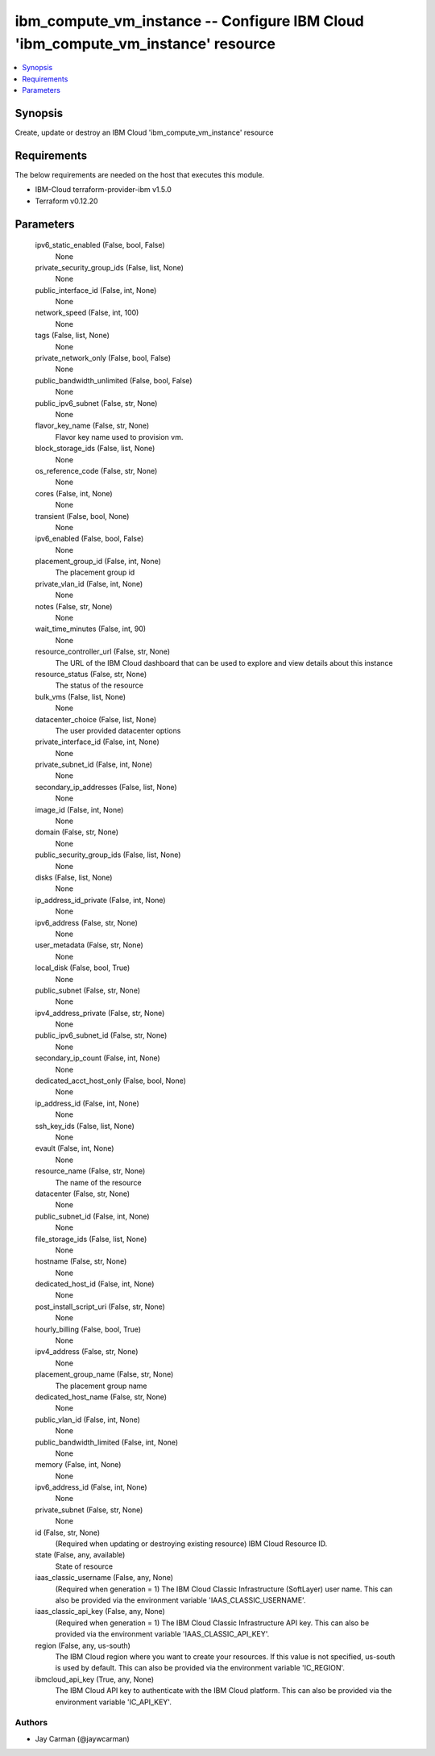 
ibm_compute_vm_instance -- Configure IBM Cloud 'ibm_compute_vm_instance' resource
=================================================================================

.. contents::
   :local:
   :depth: 1


Synopsis
--------

Create, update or destroy an IBM Cloud 'ibm_compute_vm_instance' resource



Requirements
------------
The below requirements are needed on the host that executes this module.

- IBM-Cloud terraform-provider-ibm v1.5.0
- Terraform v0.12.20



Parameters
----------

  ipv6_static_enabled (False, bool, False)
    None


  private_security_group_ids (False, list, None)
    None


  public_interface_id (False, int, None)
    None


  network_speed (False, int, 100)
    None


  tags (False, list, None)
    None


  private_network_only (False, bool, False)
    None


  public_bandwidth_unlimited (False, bool, False)
    None


  public_ipv6_subnet (False, str, None)
    None


  flavor_key_name (False, str, None)
    Flavor key name used to provision vm.


  block_storage_ids (False, list, None)
    None


  os_reference_code (False, str, None)
    None


  cores (False, int, None)
    None


  transient (False, bool, None)
    None


  ipv6_enabled (False, bool, False)
    None


  placement_group_id (False, int, None)
    The placement group id


  private_vlan_id (False, int, None)
    None


  notes (False, str, None)
    None


  wait_time_minutes (False, int, 90)
    None


  resource_controller_url (False, str, None)
    The URL of the IBM Cloud dashboard that can be used to explore and view details about this instance


  resource_status (False, str, None)
    The status of the resource


  bulk_vms (False, list, None)
    None


  datacenter_choice (False, list, None)
    The user provided datacenter options


  private_interface_id (False, int, None)
    None


  private_subnet_id (False, int, None)
    None


  secondary_ip_addresses (False, list, None)
    None


  image_id (False, int, None)
    None


  domain (False, str, None)
    None


  public_security_group_ids (False, list, None)
    None


  disks (False, list, None)
    None


  ip_address_id_private (False, int, None)
    None


  ipv6_address (False, str, None)
    None


  user_metadata (False, str, None)
    None


  local_disk (False, bool, True)
    None


  public_subnet (False, str, None)
    None


  ipv4_address_private (False, str, None)
    None


  public_ipv6_subnet_id (False, str, None)
    None


  secondary_ip_count (False, int, None)
    None


  dedicated_acct_host_only (False, bool, None)
    None


  ip_address_id (False, int, None)
    None


  ssh_key_ids (False, list, None)
    None


  evault (False, int, None)
    None


  resource_name (False, str, None)
    The name of the resource


  datacenter (False, str, None)
    None


  public_subnet_id (False, int, None)
    None


  file_storage_ids (False, list, None)
    None


  hostname (False, str, None)
    None


  dedicated_host_id (False, int, None)
    None


  post_install_script_uri (False, str, None)
    None


  hourly_billing (False, bool, True)
    None


  ipv4_address (False, str, None)
    None


  placement_group_name (False, str, None)
    The placement group name


  dedicated_host_name (False, str, None)
    None


  public_vlan_id (False, int, None)
    None


  public_bandwidth_limited (False, int, None)
    None


  memory (False, int, None)
    None


  ipv6_address_id (False, int, None)
    None


  private_subnet (False, str, None)
    None


  id (False, str, None)
    (Required when updating or destroying existing resource) IBM Cloud Resource ID.


  state (False, any, available)
    State of resource


  iaas_classic_username (False, any, None)
    (Required when generation = 1) The IBM Cloud Classic Infrastructure (SoftLayer) user name. This can also be provided via the environment variable 'IAAS_CLASSIC_USERNAME'.


  iaas_classic_api_key (False, any, None)
    (Required when generation = 1) The IBM Cloud Classic Infrastructure API key. This can also be provided via the environment variable 'IAAS_CLASSIC_API_KEY'.


  region (False, any, us-south)
    The IBM Cloud region where you want to create your resources. If this value is not specified, us-south is used by default. This can also be provided via the environment variable 'IC_REGION'.


  ibmcloud_api_key (True, any, None)
    The IBM Cloud API key to authenticate with the IBM Cloud platform. This can also be provided via the environment variable 'IC_API_KEY'.













Authors
~~~~~~~

- Jay Carman (@jaywcarman)

